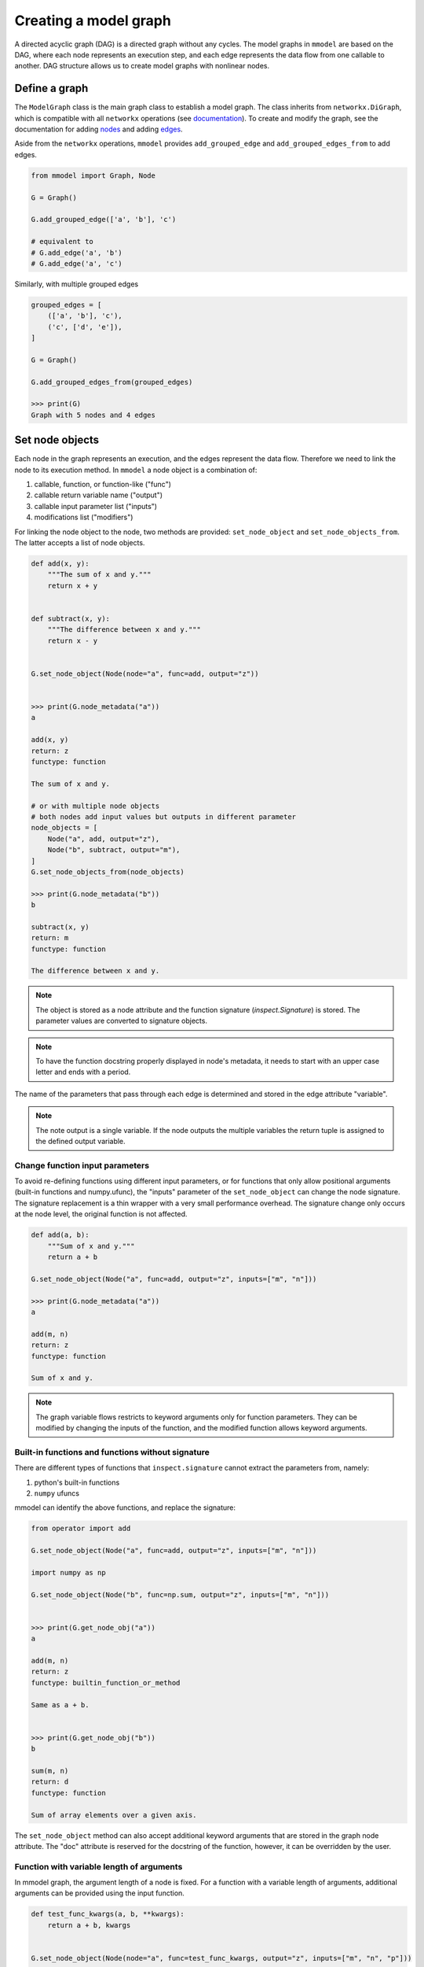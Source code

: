 Creating a model graph
======================

A directed acyclic graph (DAG) is a directed graph without any cycles.
The model graphs in ``mmodel`` are based on the DAG, where each node represents
an execution step, and each edge represents the data flow from one callable
to another. DAG structure allows us to create model graphs with nonlinear
nodes.

Define a graph
--------------

The ``ModelGraph`` class is the main graph class to establish a model graph.
The class inherits from ``networkx.DiGraph``, which is compatible with all
``networkx`` operations
(see `documentation <https://networkx.org/documentation/stable/>`_).
To create and modify the graph,
see the documentation for adding 
`nodes <https://networkx.org/documentation/stable/tutorial.html#nodes>`_
and adding `edges <https://networkx.org/documentation/stable/tutorial.html#edges>`_.

Aside from the ``networkx`` operations,
``mmodel`` provides ``add_grouped_edge`` and ``add_grouped_edges_from`` to add edges.

.. code-block:: python

    from mmodel import Graph, Node
    
    G = Graph()

    G.add_grouped_edge(['a', 'b'], 'c')

    # equivalent to
    # G.add_edge('a', 'b')
    # G.add_edge('a', 'c')

Similarly, with multiple grouped edges

.. code-block:: python

    grouped_edges = [
        (['a', 'b'], 'c'),
        ('c', ['d', 'e']),
    ]

    G = Graph()

    G.add_grouped_edges_from(grouped_edges)
    
    >>> print(G)
    Graph with 5 nodes and 4 edges

Set node objects
-----------------

Each node in the graph represents an execution, and the edges represent the data
flow. Therefore we need to link the node to its execution method. In ``mmodel``
a node object is a combination of:

1. callable, function, or function-like ("func")
2. callable return variable name ("output")
3. callable input parameter list ("inputs")
4. modifications list ("modifiers")

For linking the node object to the node, two methods are provided:
``set_node_object`` and ``set_node_objects_from``. 
The latter accepts a list of node objects. 

.. code-block:: python

    def add(x, y):
        """The sum of x and y."""
        return x + y


    def subtract(x, y):
        """The difference between x and y."""
        return x - y


    G.set_node_object(Node(node="a", func=add, output="z"))


    >>> print(G.node_metadata("a"))
    a

    add(x, y)
    return: z
    functype: function

    The sum of x and y.

    # or with multiple node objects
    # both nodes add input values but outputs in different parameter
    node_objects = [
        Node("a", add, output="z"),
        Node("b", subtract, output="m"),
    ]
    G.set_node_objects_from(node_objects)

    >>> print(G.node_metadata("b"))
    b

    subtract(x, y)
    return: m
    functype: function

    The difference between x and y.

.. Note::

    The object is stored as a node attribute and the function signature
    (`inspect.Signature`) is stored. The parameter values are converted
    to signature objects.

.. Note:: 

    To have the function docstring properly displayed in node's metadata,
    it needs to start with an upper case letter and ends with a period.

The name of the parameters that pass through each edge is determined and stored
in the edge attribute "variable". 

.. note::
    
    The note output is a single variable. If the node outputs the multiple variables
    the return tuple is assigned to the defined output variable.

Change function input parameters
^^^^^^^^^^^^^^^^^^^^^^^^^^^^^^^^^

To avoid re-defining functions using different input parameters, or for functions
that only allow positional arguments (built-in functions and numpy.ufunc), the
"inputs" parameter of the ``set_node_object`` can change the node signature.
The signature replacement is a thin wrapper with a very small performance overhead.
The signature change only occurs at the node level, the original function is
not affected.

.. code-block:: python
    
    def add(a, b):
        """Sum of x and y."""
        return a + b

    G.set_node_object(Node("a", func=add, output="z", inputs=["m", "n"]))

    >>> print(G.node_metadata("a"))
    a

    add(m, n)
    return: z
    functype: function

    Sum of x and y.

.. Note:: 

    The graph variable flows restricts to keyword arguments only for function parameters.
    They can be modified by changing the inputs of the function, and the modified
    function allows keyword arguments.

Built-in functions and functions without signature
^^^^^^^^^^^^^^^^^^^^^^^^^^^^^^^^^^^^^^^^^^^^^^^^^^^

There are different types of functions that ``inspect.signature`` cannot extract
the parameters from, namely:

1. python's built-in functions
2. ``numpy`` ufuncs

mmodel can identify the above functions, and replace the signature:

.. code-block:: python

    from operator import add

    G.set_node_object(Node("a", func=add, output="z", inputs=["m", "n"]))

    import numpy as np

    G.set_node_object(Node("b", func=np.sum, output="z", inputs=["m", "n"]))


    >>> print(G.get_node_obj("a"))
    a

    add(m, n)
    return: z
    functype: builtin_function_or_method

    Same as a + b.


    >>> print(G.get_node_obj("b"))
    b

    sum(m, n)
    return: d
    functype: function

    Sum of array elements over a given axis.

The ``set_node_object`` method can also accept additional keyword arguments that are
stored in the graph node attribute. The "doc" attribute is reserved for the docstring
of the function, however, it can be overridden by the user.

Function with variable length of arguments
^^^^^^^^^^^^^^^^^^^^^^^^^^^^^^^^^^^^^^^^^^^^^

In mmodel graph, the argument length of a node is fixed. For a function with a variable
length of arguments, additional arguments can be provided using the input function.


.. code-block:: python

    def test_func_kwargs(a, b, **kwargs):
        return a + b, kwargs


    G.set_node_object(Node(node="a", func=test_func_kwargs, output="z", inputs=["m", "n", "p"]))

    >>> print(G.get_node_obj("a"))
    a

    test_func_kwargs(m, n, p)
    return: z
    functype: function

    >>> G.get_node_obj("a")(m=1, n=2, p=4)
    (3, {'p': 4})

Function with default arguments
^^^^^^^^^^^^^^^^^^^^^^^^^^^^^^^^^^^

For functions with default arguments, the inputs can be shorter than the total number
of parameters.

.. code-block:: python

    def test_func_defaults(m, n, p=2):
        return m + n + p
    
    G.set_node_object(Node("a", func=test_func_defaults, output="z", inputs=["m", "n"]))

    >>> print(G.get_node_obj("a"))
    a

    test_func_defaults(m, n)
    return: z
    functype: function
    
    >>> G.get_node_obj("a")(m=1, n=2)
    5

.. Note::

    To avoid performance overhead, signature_modifier modifies the signature in order.
    Currently, it is not possible to replace selected parameters.

Name and docstring
----------------------

The name and graph string behaves as the networkx graphs. To add the name to the graph:


.. code-block:: python
    
    # during graph definition
    G = Graph(name="Graph Example")

    # after definition
    # G.graph['name'] = 'ModelGraph Example'

    >>> print(G)
    Graph named 'Graph Example' with 0 nodes and 0 edges

Mutability
------------

The graph object is mutable. A shallow or deepcopy might be needed to create a copy
of the graph.

.. code-block:: python
    
    G.copy() # shallow copy
    G.deepcopy() # deep copy

For more ways to interact with Graph, and networkx.graph see
:doc:`graph reference </ref_graph>`.
